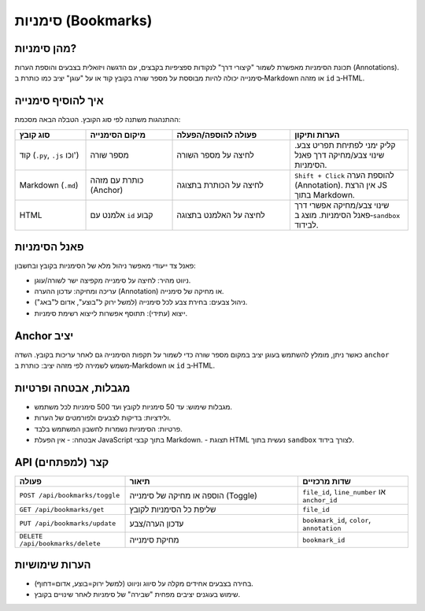 סימניות (Bookmarks)
====================

מהן סימניות?
------------

תכונת הסימניות מאפשרת לשמור "קיצורי דרך" לנקודות ספציפיות בקבצים, עם
הדגשה ויזואלית בצבעים והוספת הערות (Annotations). סימנייה יכולה להיות
מבוססת על מספר שורה בקובץ קוד או על "עוגן" יציב כמו כותרת ב‑Markdown או
מזהה ``id`` ב‑HTML.

איך להוסיף סימנייה
-------------------

ההתנהגות משתנה לפי סוג הקובץ. הטבלה הבאה מסכמת:

.. list-table::
   :header-rows: 1
   :widths: 18 22 30 30

   * - סוג קובץ
     - מיקום הסימנייה
     - פעולה להוספה/הפעלה
     - הערות ותיקון
   * - קוד (``.py``, ``.js`` וכו')
     - מספר שורה
     - לחיצה על מספר השורה
     - קליק ימני לפתיחת תפריט צבע. שינוי צבע/מחיקה דרך פאנל הסימניות.
   * - Markdown (``.md``)
     - כותרת עם מזהה (Anchor)
     - לחיצה על הכותרת בתצוגה
     - ``Shift + Click`` להוספת הערה (Annotation). אין הרצת JS בתוך Markdown.
   * - HTML
     - אלמנט עם ``id`` קבוע
     - לחיצה על האלמנט בתצוגה
     - שינוי צבע/מחיקה אפשרי דרך פאנל הסימניות. מוצג ב‑``sandbox`` לבידוד.

פאנל הסימניות
--------------

פאנל צד ייעודי מאפשר ניהול מלא של הסימניות בקובץ ובחשבון:

- ניווט מהיר: לחיצה על סימנייה מקפיצה ישר לשורה/עוגן.
- עריכה ומחיקה: עדכון ההערה (Annotation) או מחיקה של סימנייה.
- ניהול צבעים: בחירת צבע לכל סימנייה (למשל ירוק ל"בוצע", אדום ל"באג").
- ייצוא (עתידי): תתוסף אפשרות לייצוא רשימת סימניות.

Anchor יציב
-----------

כאשר ניתן, מומלץ להשתמש בעוגן יציב במקום מספר שורה כדי לשמור על תקפות
הסימנייה גם לאחר עריכות בקובץ. השדה ``anchor`` משמש לשמירה לפי מזהה יציב:
כותרת ב‑Markdown או ``id`` ב‑HTML.

מגבלות, אבטחה ופרטיות
----------------------

- מגבלות שימוש: עד 50 סימניות לקובץ ועד 500 סימניות לכל משתמש.
- ולידציות: בדיקות לצבעים ולפורמטים של הערות.
- פרטיות: הסימניות נשמרות לחשבון המשתמש בלבד.
- אבטחה:
  - אין הפעלת JavaScript בתוך קבצי Markdown.
  - תצוגת HTML נעשית בתוך ``sandbox`` לצורך בידוד.

API קצר (למפתחים)
------------------

.. list-table::
   :header-rows: 1
   :widths: 28 44 28

   * - פעולה
     - תיאור
     - שדות מרכזיים
   * - ``POST /api/bookmarks/toggle``
     - הוספה או מחיקה של סימנייה (Toggle)
     - ``file_id``, ``line_number`` או ``anchor_id``
   * - ``GET /api/bookmarks/get``
     - שליפת כל הסימניות לקובץ
     - ``file_id``
   * - ``PUT /api/bookmarks/update``
     - עדכון הערה/צבע
     - ``bookmark_id``, ``color``, ``annotation``
   * - ``DELETE /api/bookmarks/delete``
     - מחיקת סימנייה
     - ``bookmark_id``

הערות שימושיות
--------------

- בחירה בצבעים אחידים מקלה על סיווג וניווט (למשל ירוק=בוצע, אדום=דחוף).
- שימוש בעוגנים יציבים מפחית "שבירה" של סימניות לאחר שינויים בקובץ.
